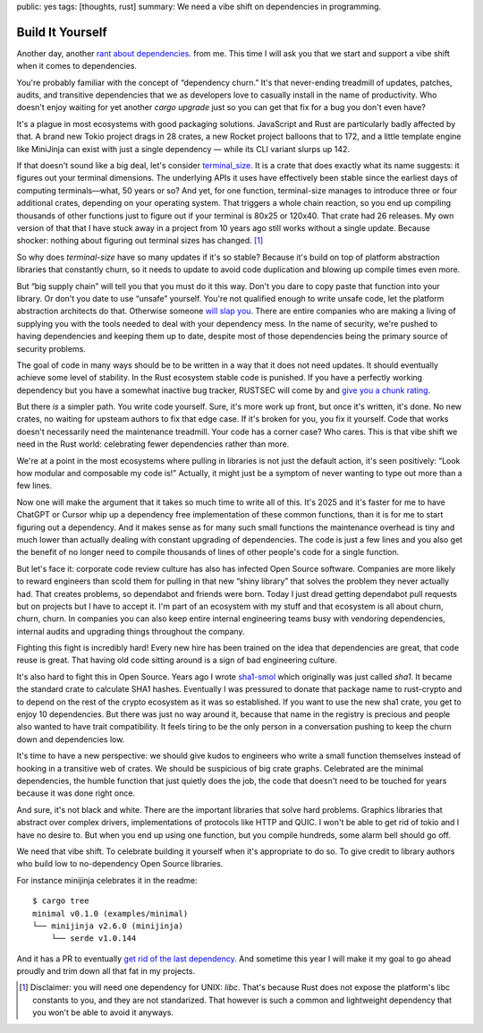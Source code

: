 public: yes
tags: [thoughts, rust]
summary: We need a vibe shift on dependencies in programming.

Build It Yourself
=================

Another day, another `rant </2016/3/24/open-source-trust-scaling/>`__
`about </2022/1/10/dependency-risk-and-funding/>`__ `dependencies
</2024/3/26/rust-cdo/>`__. from me.  This time I will ask you that we
start and support a vibe shift when it comes to dependencies.

You're probably familiar with the concept of “dependency churn.”  It's that
never-ending treadmill of updates, patches, audits, and transitive
dependencies that we as developers love to casually install in the name of
productivity.  Who doesn't enjoy waiting for yet another `cargo upgrade`
just so you can get that fix for a bug you don't even have?

It's a plague in most ecosystems with good packaging solutions.
JavaScript and Rust are particularly badly affected by that.  A brand new
Tokio project drags in 28 crates, a new Rocket project balloons that to
172, and a little template engine like MiniJinja can exist with just a
single dependency — while its CLI variant slurps up 142.

If that doesn't sound like a big deal, let's consider `terminal_size
<https://crates.io/crates/terminal_size>`__.  It is a crate that does
exactly what its name suggests: it figures out your terminal dimensions.
The underlying APIs it uses have effectively been stable since the earliest days of computing
terminals—what, 50 years or so? And yet, for one function, terminal-size
manages to introduce three or four additional crates, depending on your
operating system.  That triggers a whole chain reaction, so you end up
compiling thousands of other functions just to figure out if your terminal
is 80x25 or 120x40.  That crate had 26 releases.  My own version of that
that I have stuck away in a project from 10 years ago still works without
a single update.  Because shocker: nothing about figuring out terminal
sizes has changed.  [1]_

So why does `terminal-size` have so many updates if it's so stable?
Because it's build on top of platform abstraction libraries that
constantly churn, so it needs to update to avoid code duplication and
blowing up compile times even more.

But “big supply chain” will tell you that you must do it this way.  Don't
you dare to copy paste that function into your library.  Or don't you date
to use “unsafe” yourself.  You're not qualified enough to write unsafe
code, let the platform abstraction architects do that.  Otherwise someone
`will slap you <https://github.com/geiger-rs/cargo-geiger>`__.  There are
entire companies who are making a living of supplying you with the tools
needed to deal with your dependency mess.  In the name of security, we're
pushed to having dependencies and keeping them up to date, despite most of
those dependencies being the primary source of security problems.

The goal of code in many ways should be to be written in a way that it
does not need updates.  It should eventually achieve some level of
stability.  In the Rust ecosystem stable code is punished.  If you have a
perfectly working dependency but you have a somewhat inactive bug tracker,
RUSTSEC will come by and `give you a chunk rating </2024/3/26/rust-cdo/>`__.

But there *is* a simpler path.  You write code yourself.  Sure, it's more
work up front, but once it's written, it's done. No new crates, no waiting
for upsteam authors to fix that edge case.  If it's broken for you, you
fix it yourself.  Code that works doesn't necessarily need the
maintenance treadmill.  Your code has a corner case?  Who cares.  This is
that vibe shift we need in the Rust world: celebrating fewer dependencies
rather than more.

We're at a point in the most ecosystems where pulling in libraries is not
just the default action, it's seen positively: “Look how modular and
composable my code is!”  Actually, it might just be a symptom of never
wanting to type out more than a few lines.

Now one will make the argument that it takes so much time to write all of
this.  It's 2025 and it's faster for me to have ChatGPT or Cursor whip up
a dependency free implementation of these common functions, than it is for
me to start figuring out a dependency.  And it makes sense as for many
such small functions the maintenance overhead is tiny and much lower than
actually dealing with constant upgrading of dependencies.  The code is just
a few lines and you also get the benefit of no longer need to compile
thousands of lines of other people's code for a single function.

But let's face it: corporate code review culture has also has infected
Open Source software.  Companies are more likely to reward engineers than
scold them for pulling in that new “shiny library” that solves the problem
they never actually had.  That creates problems, so dependabot and friends
were born.  Today I just dread getting dependabot pull requests but on
projects but I have to accept it.  I'm part of an ecosystem with my stuff
and that ecosystem is all about churn, churn, churn.  In companies you can
also keep entire internal engineering teams busy with vendoring
dependencies, internal audits and upgrading things throughout the company.

Fighting this fight is incredibly hard!  Every new hire has been trained
on the idea that dependencies are great, that code reuse is great.  That
having old code sitting around is a sign of bad engineering culture.

It's also hard to fight this in Open Source.  Years ago I wrote `sha1-smol
<https://crates.io/crates/sha1_smol>`__ which originally was just called
`sha1`.  It became the standard crate to calculate SHA1 hashes.
Eventually I was pressured to donate that package name to rust-crypto and
to depend on the rest of the crypto ecosystem as it was so established.
If you want to use the new sha1 crate, you get to enjoy 10 dependencies.
But there was just no way around it, because that name in the registry is
precious and people also wanted to have trait compatibility.  It feels
tiring to be the only person in a conversation pushing to keep the churn
down and dependencies low.

It's time to have a new perspective: we should give kudos to engineers who
write a small function themselves instead of hooking in a transitive web
of crates.  We should be suspicious of big crate graphs.  Celebrated are
the minimal dependencies, the humble function that just quietly does the
job, the code that doesn't need to be touched for years because it was
done right once.

And sure, it's not black and white.  There are the important libraries
that solve hard problems.  Graphics libraries that abstract over complex
drivers, implementations of protocols like HTTP and QUIC.  I won't be able
to get rid of tokio and I have no desire to.  But when you end up using
one function, but you compile hundreds, some alarm bell should go off.

We need that vibe shift.  To celebrate building it yourself when it's
appropriate to do so.  To give credit to library authors who build low to
no-dependency Open Source libraries.

For instance minijinja celebrates it in the readme::

    $ cargo tree
    minimal v0.1.0 (examples/minimal)
    └── minijinja v2.6.0 (minijinja)
        └── serde v1.0.144

And it has a PR to eventually `get rid of the last dependency
<https://github.com/mitsuhiko/minijinja/pull/539>`__.  And sometime this
year I will make it my goal to go ahead proudly and trim down all that fat
in my projects.

.. [1] Disclaimer: you will need one dependency for UNIX: `libc`.  That's
   because Rust does not expose the platform's libc constants to you, and
   they are not standarized.  That however is such a common and
   lightweight dependency that you won't be able to avoid it anyways.
